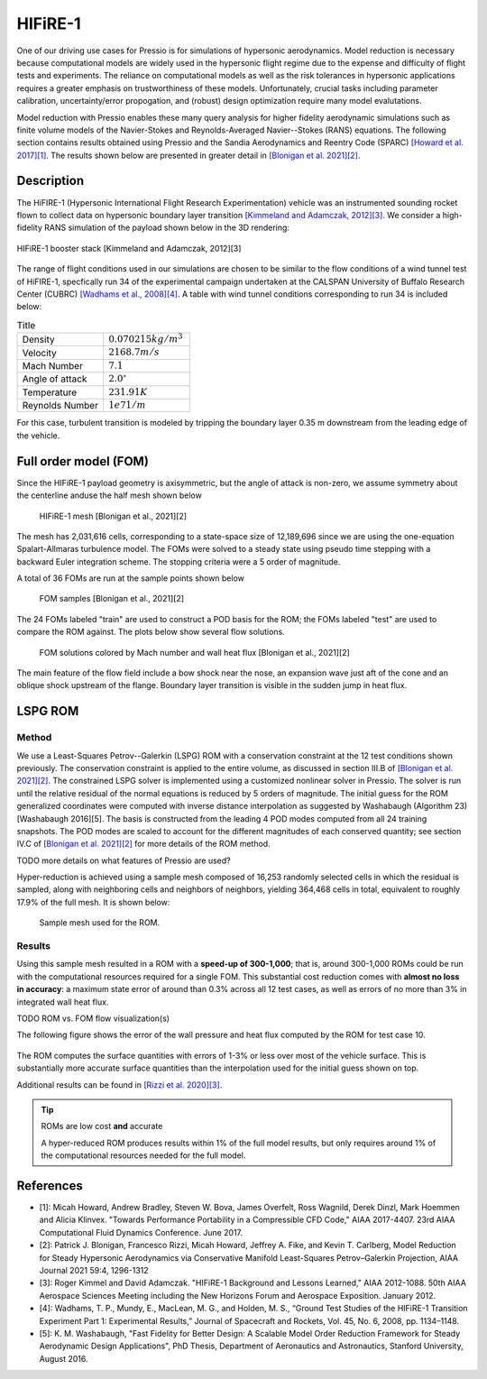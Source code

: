 HIFiRE-1
========

One of our driving use cases for Pressio is for simulations of hypersonic
aerodynamics. Model reduction is necessary because computational models
are widely used in the hypersonic flight regime due to the expense and difficulty 
of flight tests and experiments. The reliance on computational models as well as
the risk tolerances in hypersonic applications requires a greater emphasis on 
trustworthiness of these models. Unfortunately, crucial tasks including 
parameter calibration, uncertainty/error propogation, and (robust) design
optimization require many model evalutations. 

Model reduction with Pressio enables these many query analysis for higher 
fidelity aerodynamic simulations such as finite volume models of the 
Navier-Stokes and Reynolds-Averaged Navier--Stokes (RANS) equations. The
following section contains results obtained using Pressio and the Sandia
Aerodynamics and Reentry Code (SPARC) `[Howard et al. 2017][1] <https://arc.aiaa.org/doi/abs/10.2514/6.2017-4407>`_.
The results shown below are presented in greater detail in `[Blonigan et al. 2021][2] <https://arc.aiaa.org/doi/10.2514/1.J059785>`_.

Description
-----------

The HiFIRE-1 (Hypersonic International Flight Research Experimentation) vehicle was an instrumented sounding rocket flown to collect data on hypersonic boundary layer transition `[Kimmeland and Adamczak, 2012][3] <https://arc.aiaa.org/doi/10.2514/6.2012-1088>`_. 
We consider a high-fidelity RANS simulation of the payload shown below in the 3D rendering:

.. figure:: ./figures/hifire1/hifire-1-booster.png
    :width: 70 %
    :align: center
    :alt: HIFiRE-1 booster stack

    HIFiRE-1 booster stack [Kimmeland and Adamczak, 2012][3] 

The range of flight conditions used in our simulations are chosen to be similar to the flow conditions of a wind tunnel test of HiFIRE-1, specfically run 34 of the experimental campaign undertaken at the CALSPAN University of Buffalo Research Center (CUBRC) `[Wadhams et al., 2008][4] <https://doi.org/10.2514/1.38338>`_.  
A table with wind tunnel conditions corresponding to run 34 is included below:


.. list-table:: Title
   :widths: 50 50
   :header-rows: 0

   * - Density 
     - :math:`0.070215 kg/m^3`
   * - Velocity
     - :math:`2168.7 m/s`
   * - Mach Number 
     - :math:`7.1`
   * - Angle of attack 
     - :math:`2.0^{\circ}`
   * - Temperature
     - :math:`231.91 K`
   * - Reynolds Number 
     - :math:`1e7 1/m`


For this case, turbulent transition is modeled by tripping the boundary layer 0.35 m downstream from the leading edge of the vehicle.


Full order model (FOM)
----------------------

Since the HIFiRE-1 payload geometry is axisymmetric, but the angle of attack is non-zero, we assume symmetry about the centerline anduse the half mesh shown below 

.. figure:: ./figures/hifire1/mesh.png
    :scale: 8 %
    :alt: HIFiRE-1 mesh
    
    HIFiRE-1 mesh [Blonigan et al., 2021][2] 

The mesh has 2,031,616 cells, corresponding to a state-space size of 12,189,696 since
we are using the one-equation Spalart-Allmaras turbulence model. 
The FOMs were solved to a steady state using pseudo time stepping with a backward Euler integration scheme. 
The stopping criteria were a 5 order of magnitude.

A total of 36 FOMs are run at the sample points shown below

.. figure:: ./figures/hifire1/param_space.png
    :scale: 50 %
    :alt: HIFiRE-1 FOM samples
    
    FOM samples [Blonigan et al., 2021][2] 


The 24 FOMs labeled "train" are used to construct a POD basis for the ROM; the FOMs labeled "test" are used to compare the ROM against.
The plots below show several flow solutions. 

.. figure:: ./figures/hifire1/fom_solutions.png
    :scale: 50 %
    :alt: HIFiRE-1 FOM solutions
    
    FOM solutions colored by Mach number and wall heat flux [Blonigan et al., 2021][2] 

The main feature of the flow field include a bow shock near the nose, an expansion wave just aft of the cone and an oblique shock upstream of the flange. 
Boundary layer transition is visible in the sudden jump in heat flux. 



LSPG ROM
---------

Method
^^^^^^

We use a Least-Squares Petrov--Galerkin (LSPG) ROM with a conservation constraint at the 12 test conditions shown previously.
The conservation constraint is applied to the entire volume, as discussed in section III.B of `[Blonigan et al. 2021][2] <https://arc.aiaa.org/doi/10.2514/1.J059785>`_.
The constrained LSPG solver is implemented using a customized nonlinear solver in Pressio. The solver is run until the relative
residual of the normal equations is reduced by 5 orders of magnitude.
The initial guess for the ROM generalized coordinates were computed with inverse distance interpolation as suggested by Washabaugh (Algorithm 23) [Washabaugh 2016][5]. 
The basis is constructed from the leading 4 POD modes computed from all 24 training snapshots. 
The POD modes are scaled to account for the different magnitudes of each conserved quantity; see section IV.C of `[Blonigan et al. 2021][2] <https://arc.aiaa.org/doi/10.2514/1.J059785>`_ for more details of the ROM method.  

TODO more details on what features of Pressio are used?

Hyper-reduction is achieved using a sample mesh composed of 16,253 randomly selected cells 
in which the residual is sampled, along with neighboring cells and neighbors of neighbors, yielding 364,468 cells in total, 
equivalent to roughly 17.9% of the full mesh. 
It is shown below:

.. figure:: ./figures/hifire1/sample_mesh8em3.png
    :scale: 10 %
    :alt: HIFiRE-1 Sample Mesh

    Sample mesh used for the ROM.


Results
^^^^^^^

Using this sample mesh resulted in a ROM with a **speed-up of 300-1,000**; that is, around 300-1,000 ROMs could be run with the computational resources required for a single FOM.  
This substantial cost reduction comes with **almost no loss in accuracy**: a maximum state error of around than 0.3% across all 12 test cases, as well as errors of no more than 3% in integrated wall heat flux. 

TODO ROM vs. FOM flow visualization(s) 

The following figure shows the error of the wall pressure and heat flux computed by the ROM for test case 10. 

.. figure:: ./figures/hifire1/surface_error.png
    :scale: 65 %
    :alt: Relative error fields for the ROM solution to test case 10.

The ROM computes the surface quantities with errors of 1-3% or less over most of the vehicle surface. 
This is substantially more accurate surface quantities than the interpolation used for the initial guess shown on top.  

Additional results can be found in `[Rizzi et al. 2020][3] <https://arxiv.org/abs/2003.07798>`_.


.. tip:: ROMs are low cost **and** accurate 

    A hyper-reduced ROM produces results within 1% of the full model results, but only requires around 1% of the computational resources needed for the full model. 


References
----------

- [1]: Micah Howard, Andrew Bradley, Steven W. Bova, James Overfelt, Ross Wagnild, Derek Dinzl, Mark Hoemmen and Alicia Klinvex. "Towards Performance Portability in a Compressible CFD Code," AIAA 2017-4407. 23rd AIAA Computational Fluid Dynamics Conference. June 2017.
- [2]: Patrick J. Blonigan, Francesco Rizzi, Micah Howard, Jeffrey A. Fike, and Kevin T. Carlberg, Model Reduction for Steady Hypersonic Aerodynamics via Conservative Manifold Least-Squares Petrov–Galerkin Projection, AIAA Journal 2021 59:4, 1296-1312 
- [3]: Roger Kimmel and David Adamczak. "HIFiRE-1 Background and Lessons Learned," AIAA 2012-1088. 50th AIAA Aerospace Sciences Meeting including the New Horizons Forum and Aerospace Exposition. January 2012.
- [4]: Wadhams, T. P., Mundy, E., MacLean, M. G., and Holden, M. S., “Ground Test Studies of the HIFiRE-1 Transition Experiment Part 1: Experimental Results,” Journal of Spacecraft and Rockets, Vol. 45, No. 6, 2008, pp. 1134–1148.
- [5]: K. M. Washabaugh, "Fast Fidelity for Better Design: A Scalable Model Order Reduction Framework for Steady Aerodynamic Design Applications", PhD Thesis, Department of Aeronautics and Astronautics, Stanford University, August 2016.  
